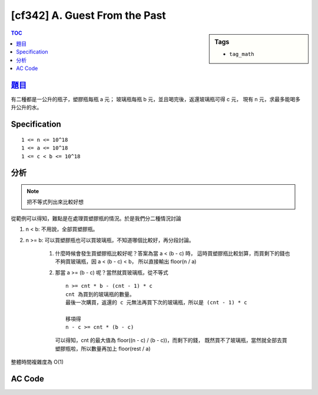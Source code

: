 #####################################
[cf342] A. Guest From the Past
#####################################

.. sidebar:: Tags

    - ``tag_math``

.. contents:: TOC
    :depth: 2


******************************************************
`題目 <http://codeforces.com/contest/622/problem/C>`_
******************************************************

有二種都是一公升的瓶子，塑膠瓶每瓶 a 元；
玻璃瓶每瓶 b 元，並且喝完後，返還玻璃瓶可得 c 元，
現有 n 元，求最多能喝多升公升的水。

************************
Specification
************************

::

    1 <= n <= 10^18
    1 <= a <= 10^18
    1 <= c < b <= 10^18


************************
分析
************************

.. note:: 把不等式列出來比較好想

從範例可以得知，難點是在處理買塑膠瓶的情況。於是我們分二種情況討論

#. n < b: 不用說，全部買塑膠瓶。

#. n >= b: 可以買塑膠瓶也可以買玻璃瓶，不知道哪個比較好，再分段討論。

    #. 什麼時候會發生買塑膠瓶比較好呢？答案為當 a < (b - c) 時，
       這時買塑膠瓶比較划算，而買剩下的錢也不夠買玻璃瓶，因 a < (b - c) < b，
       所以直接輸出 floor(n / a)

    #. 那當 a >= (b - c) 呢？當然就買玻璃瓶，從不等式 ::

           n >= cnt * b - (cnt - 1) * c
           cnt 為買到的玻璃瓶的數量。
           最後一次購買，返還的 c 元無法再買下次的玻璃瓶，所以是 (cnt - 1) * c

           移項得
           n - c >= cnt * (b - c)

       可以得知，cnt 的最大值為 floor((n - c) / (b - c))，而剩下的錢，
       既然買不了玻璃瓶，當然就全部去買塑膠瓶啦，所以數量再加上 floor(rest / a)

整體時間複雜度為 O(1)

************************
AC Code
************************

.. code-block:: cpp
    :linenos:

    #include <bits/stdc++.h>
    using namespace std;

    typedef long long ll;

    ll money, a, b, c;
    ll cnt = 0;

    int main() {
        cin >> money >> a >> b >> c;

        if (money < b) {
            cout << money / a << "\n";
        }
        else { // money >= b
            if (a < b - c) cout << money / a << "\n";
            else {
                ll cnt = (money - c) / (b - c);
                ll rest = money - cnt * (b - c);
                cnt += rest / a;

                cout << cnt << "\n";
            }
        }

        return 0;
    }
